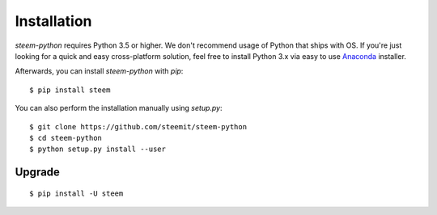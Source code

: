 ************
Installation
************

`steem-python` requires Python 3.5 or higher. We don't recommend usage of Python that ships with OS.
If you're just looking for a quick and easy cross-platform solution, feel free to install Python 3.x via easy to use
`Anaconda <https://www.continuum.io/downloads>`_ installer.


Afterwards, you can install `steem-python` with `pip`:

::

    $ pip install steem

You can also perform the installation manually using `setup.py`:

::

    $ git clone https://github.com/steemit/steem-python
    $ cd steem-python
    $ python setup.py install --user

Upgrade
#######

::

   $ pip install -U steem
